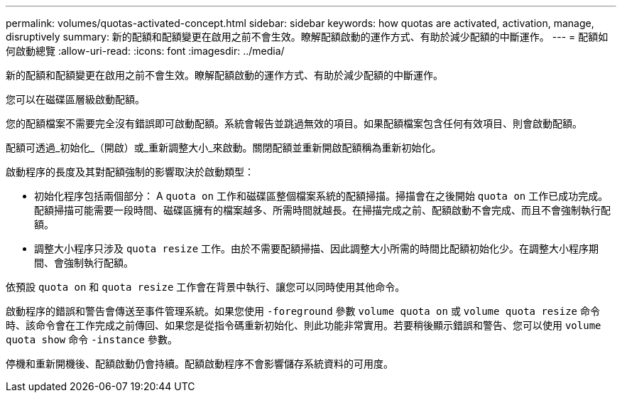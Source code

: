 ---
permalink: volumes/quotas-activated-concept.html 
sidebar: sidebar 
keywords: how quotas are activated, activation, manage, disruptively 
summary: 新的配額和配額變更在啟用之前不會生效。瞭解配額啟動的運作方式、有助於減少配額的中斷運作。 
---
= 配額如何啟動總覽
:allow-uri-read: 
:icons: font
:imagesdir: ../media/


[role="lead"]
新的配額和配額變更在啟用之前不會生效。瞭解配額啟動的運作方式、有助於減少配額的中斷運作。

您可以在磁碟區層級啟動配額。

您的配額檔案不需要完全沒有錯誤即可啟動配額。系統會報告並跳過無效的項目。如果配額檔案包含任何有效項目、則會啟動配額。

配額可透過_初始化_（開啟）或_重新調整大小_來啟動。關閉配額並重新開啟配額稱為重新初始化。

啟動程序的長度及其對配額強制的影響取決於啟動類型：

* 初始化程序包括兩個部分： A `quota on` 工作和磁碟區整個檔案系統的配額掃描。掃描會在之後開始 `quota on` 工作已成功完成。配額掃描可能需要一段時間、磁碟區擁有的檔案越多、所需時間就越長。在掃描完成之前、配額啟動不會完成、而且不會強制執行配額。
* 調整大小程序只涉及 `quota resize` 工作。由於不需要配額掃描、因此調整大小所需的時間比配額初始化少。在調整大小程序期間、會強制執行配額。


依預設 `quota on` 和 `quota resize` 工作會在背景中執行、讓您可以同時使用其他命令。

啟動程序的錯誤和警告會傳送至事件管理系統。如果您使用 `-foreground` 參數 `volume quota on` 或 `volume quota resize` 命令時、該命令會在工作完成之前傳回、如果您是從指令碼重新初始化、則此功能非常實用。若要稍後顯示錯誤和警告、您可以使用 `volume quota show` 命令 `-instance` 參數。

停機和重新開機後、配額啟動仍會持續。配額啟動程序不會影響儲存系統資料的可用度。
